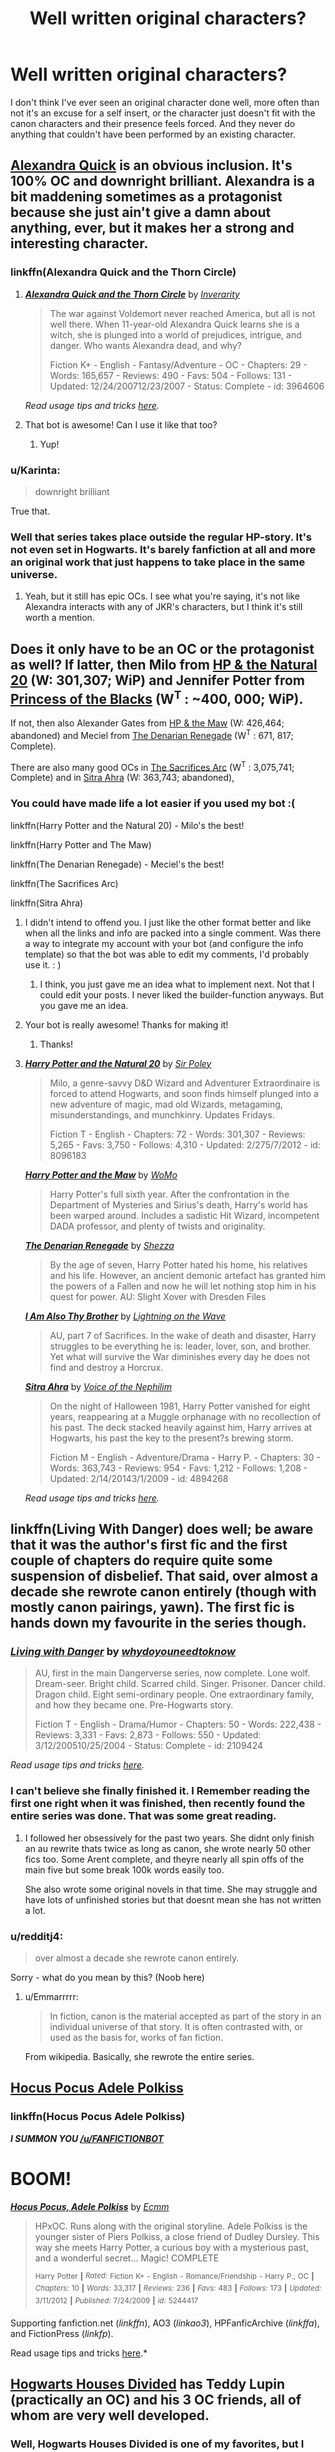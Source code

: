 #+TITLE: Well written original characters?

* Well written original characters?
:PROPERTIES:
:Score: 20
:DateUnix: 1434125238.0
:DateShort: 2015-Jun-12
:FlairText: Request
:END:
I don't think I've ever seen an original character done well, more often than not it's an excuse for a self insert, or the character just doesn't fit with the canon characters and their presence feels forced. And they never do anything that couldn't have been performed by an existing character.


** [[https://www.fanfiction.net/s/3964606/1/Alexandra-Quick-and-the-Thorn-Circle][Alexandra Quick]] is an obvious inclusion. It's 100% OC and downright brilliant. Alexandra is a bit maddening sometimes as a protagonist because she just ain't give a damn about anything, ever, but it makes her a strong and interesting character.
:PROPERTIES:
:Author: Paprika_Six
:Score: 14
:DateUnix: 1434130692.0
:DateShort: 2015-Jun-12
:END:

*** linkffn(Alexandra Quick and the Thorn Circle)
:PROPERTIES:
:Author: tusing
:Score: 4
:DateUnix: 1434142826.0
:DateShort: 2015-Jun-13
:END:

**** [[https://www.fanfiction.net/s/3964606/1/Alexandra-Quick-and-the-Thorn-Circle][*/Alexandra Quick and the Thorn Circle/*]] by [[https://www.fanfiction.net/u/1374917/Inverarity][/Inverarity/]]

#+begin_quote
  The war against Voldemort never reached America, but all is not well there. When 11-year-old Alexandra Quick learns she is a witch, she is plunged into a world of prejudices, intrigue, and danger. Who wants Alexandra dead, and why?

  Fiction K+ - English - Fantasy/Adventure - OC - Chapters: 29 - Words: 165,657 - Reviews: 490 - Favs: 504 - Follows: 131 - Updated: 12/24/200712/23/2007 - Status: Complete - id: 3964606
#+end_quote

 

/Read usage tips and tricks [[https://github.com/tusing/reddit-ffn-bot/blob/master/README.md][here]]./
:PROPERTIES:
:Author: FanfictionBot
:Score: 8
:DateUnix: 1434143036.0
:DateShort: 2015-Jun-13
:END:


**** That bot is awesome! Can I use it like that too?
:PROPERTIES:
:Author: JadeSubbae
:Score: 4
:DateUnix: 1434143732.0
:DateShort: 2015-Jun-13
:END:

***** Yup!
:PROPERTIES:
:Author: tusing
:Score: 3
:DateUnix: 1434143787.0
:DateShort: 2015-Jun-13
:END:


*** u/Karinta:
#+begin_quote
  downright brilliant
#+end_quote

True that.
:PROPERTIES:
:Author: Karinta
:Score: 3
:DateUnix: 1434254742.0
:DateShort: 2015-Jun-14
:END:


*** Well that series takes place outside the regular HP-story. It's not even set in Hogwarts. It's barely fanfiction at all and more an original work that just happens to take place in the same universe.
:PROPERTIES:
:Author: Frix
:Score: 6
:DateUnix: 1434135780.0
:DateShort: 2015-Jun-12
:END:

**** Yeah, but it still has epic OCs. I see what you're saying, it's not like Alexandra interacts with any of JKR's characters, but I think it's still worth a mention.
:PROPERTIES:
:Author: Paprika_Six
:Score: 5
:DateUnix: 1434135937.0
:DateShort: 2015-Jun-12
:END:


** Does it only have to be an OC or the protagonist as well? If latter, then Milo from [[https://www.fanfiction.net/s/8096183/1/Harry-Potter-and-the-Natural-20][HP & the Natural 20]] (W: 301,307; WiP) and Jennifer Potter from [[https://www.fanfiction.net/s/8233291/1/Princess-of-the-Blacks][Princess of the Blacks]] (W^{T} : ~400, 000; WiP).

If not, then also Alexander Gates from [[https://www.fanfiction.net/s/2109003/1/Harry-Potter-and-the-Maw][HP & the Maw]] (W: 426,464; abandoned) and Meciel from [[https://www.fanfiction.net/s/3473224/1/The-Denarian-Renegade][The Denarian Renegade]] (W^{T} : 671, 817; Complete).

There are also many good OCs in [[http://reddit-hpff.wikia.com/wiki/The_Sacrifices_Arc][The Sacrifices Arc]] (W^{T} : 3,075,741; Complete) and in [[https://www.fanfiction.net/s/4894268/1/Sitra-Ahra][Sitra Ahra]] (W: 363,743; abandoned),
:PROPERTIES:
:Author: OutOfNiceUsernames
:Score: 8
:DateUnix: 1434128765.0
:DateShort: 2015-Jun-12
:END:

*** You could have made life a lot easier if you used my bot :(

linkffn(Harry Potter and the Natural 20) - Milo's the best!

linkffn(Harry Potter and The Maw)

linkffn(The Denarian Renegade) - Meciel's the best!

linkffn(The Sacrifices Arc)

linkffn(Sitra Ahra)
:PROPERTIES:
:Author: tusing
:Score: 9
:DateUnix: 1434144202.0
:DateShort: 2015-Jun-13
:END:

**** I didn't intend to offend you. I just like the other format better and like when all the links and info are packed into a single comment. Was there a way to integrate my account with your bot (and configure the info template) so that the bot was able to edit my comments, I'd probably use it. : )
:PROPERTIES:
:Author: OutOfNiceUsernames
:Score: 7
:DateUnix: 1434180500.0
:DateShort: 2015-Jun-13
:END:

***** I think, you just gave me an idea what to implement next. Not that I could edit your posts. I never liked the builder-function anyways. But you gave me an idea.
:PROPERTIES:
:Author: StuxCrystal
:Score: 2
:DateUnix: 1434368445.0
:DateShort: 2015-Jun-15
:END:


**** Your bot is really awesome! Thanks for making it!
:PROPERTIES:
:Author: boomberrybella
:Score: 4
:DateUnix: 1434161960.0
:DateShort: 2015-Jun-13
:END:

***** Thanks!
:PROPERTIES:
:Author: tusing
:Score: 4
:DateUnix: 1434163358.0
:DateShort: 2015-Jun-13
:END:


**** [[https://www.fanfiction.net/s/8096183/1/Harry-Potter-and-the-Natural-20][*/Harry Potter and the Natural 20/*]] by [[https://www.fanfiction.net/u/3989854/Sir-Poley][/Sir Poley/]]

#+begin_quote
  Milo, a genre-savvy D&D Wizard and Adventurer Extraordinaire is forced to attend Hogwarts, and soon finds himself plunged into a new adventure of magic, mad old Wizards, metagaming, misunderstandings, and munchkinry. Updates Fridays.

  Fiction T - English - Chapters: 72 - Words: 301,307 - Reviews: 5,265 - Favs: 3,750 - Follows: 4,310 - Updated: 2/275/7/2012 - id: 8096183
#+end_quote

 

[[https://www.fanfiction.net/s/2109003/1/Harry-Potter-and-the-Maw][*/Harry Potter and the Maw/*]] by [[https://www.fanfiction.net/u/691825/WoMo][/WoMo/]]

#+begin_quote
  Harry Potter's full sixth year. After the confrontation in the Department of Mysteries and Sirius's death, Harry's world has been warped around. Includes a sadistic Hit Wizard, incompetent DADA professor, and plenty of twists and originality.
#+end_quote

 

[[https://www.fanfiction.net/s/3473224/1/The-Denarian-Renegade][*/The Denarian Renegade/*]] by [[https://www.fanfiction.net/u/524094/Shezza][/Shezza/]]

#+begin_quote
  By the age of seven, Harry Potter hated his home, his relatives and his life. However, an ancient demonic artefact has granted him the powers of a Fallen and now he will let nothing stop him in his quest for power. AU: Slight Xover with Dresden Files
#+end_quote

 

[[https://www.fanfiction.net/s/3189131/1/I-Am-Also-Thy-Brother][*/I Am Also Thy Brother/*]] by [[https://www.fanfiction.net/u/895946/Lightning-on-the-Wave][/Lightning on the Wave/]]

#+begin_quote
  AU, part 7 of Sacrifices. In the wake of death and disaster, Harry struggles to be everything he is: leader, lover, son, and brother. Yet what will survive the War diminishes every day he does not find and destroy a Horcrux.
#+end_quote

 

[[https://www.fanfiction.net/s/4894268/1/Sitra-Ahra][*/Sitra Ahra/*]] by [[https://www.fanfiction.net/u/1508866/Voice-of-the-Nephilim][/Voice of the Nephilim/]]

#+begin_quote
  On the night of Halloween 1981, Harry Potter vanished for eight years, reappearing at a Muggle orphanage with no recollection of his past. The deck stacked heavily against him, Harry arrives at Hogwarts, his past the key to the present?s brewing storm.

  Fiction M - English - Adventure/Drama - Harry P. - Chapters: 30 - Words: 363,743 - Reviews: 954 - Favs: 1,212 - Follows: 1,208 - Updated: 2/14/20143/1/2009 - id: 4894268
#+end_quote

 

/Read usage tips and tricks [[https://github.com/tusing/reddit-ffn-bot/blob/master/README.md][here]]./
:PROPERTIES:
:Author: FanfictionBot
:Score: 3
:DateUnix: 1434144287.0
:DateShort: 2015-Jun-13
:END:


** linkffn(Living With Danger) does well; be aware that it was the author's first fic and the first couple of chapters do require quite some suspension of disbelief. That said, over almost a decade she rewrote canon entirely (though with mostly canon pairings, yawn). The first fic is hands down my favourite in the series though.
:PROPERTIES:
:Author: Emmarrrrr
:Score: 6
:DateUnix: 1434127495.0
:DateShort: 2015-Jun-12
:END:

*** [[https://www.fanfiction.net/s/2109424/1/Living-with-Danger][*/Living with Danger/*]] by [[https://www.fanfiction.net/u/691439/whydoyouneedtoknow][/whydoyouneedtoknow/]]

#+begin_quote
  AU, first in the main Dangerverse series, now complete. Lone wolf. Dream-seer. Bright child. Scarred child. Singer. Prisoner. Dancer child. Dragon child. Eight semi-ordinary people. One extraordinary family, and how they became one. Pre-Hogwarts story.

  Fiction T - English - Drama/Humor - Chapters: 50 - Words: 222,438 - Reviews: 3,331 - Favs: 2,873 - Follows: 550 - Updated: 3/12/200510/25/2004 - Status: Complete - id: 2109424
#+end_quote

 

/Read usage tips and tricks [[https://github.com/tusing/reddit-ffn-bot/blob/master/README.md][here]]./
:PROPERTIES:
:Author: FanfictionBot
:Score: 7
:DateUnix: 1434140649.0
:DateShort: 2015-Jun-13
:END:


*** I can't believe she finally finished it. I Remember reading the first one right when it was finished, then recently found the entire series was done. That was some great reading.
:PROPERTIES:
:Author: Clegko
:Score: 2
:DateUnix: 1434167587.0
:DateShort: 2015-Jun-13
:END:

**** I followed her obsessively for the past two years. She didnt only finish an au rewrite thats twice as long as canon, she wrote nearly 50 other fics too. Some Arent complete, and theyre nearly all spin offs of the main five but some break 100k words easily too.

She also wrote some original novels in that time. She may struggle and have lots of unfinished stories but that doesnt mean she has not written a lot.
:PROPERTIES:
:Score: 4
:DateUnix: 1434235293.0
:DateShort: 2015-Jun-14
:END:


*** u/redditj4:
#+begin_quote
  over almost a decade she rewrote canon entirely.
#+end_quote

Sorry - what do you mean by this? (Noob here)
:PROPERTIES:
:Author: redditj4
:Score: 1
:DateUnix: 1434496124.0
:DateShort: 2015-Jun-17
:END:

**** u/Emmarrrrr:
#+begin_quote
  In fiction, canon is the material accepted as part of the story in an individual universe of that story. It is often contrasted with, or used as the basis for, works of fan fiction.
#+end_quote

From wikipedia. Basically, she rewrote the entire series.
:PROPERTIES:
:Author: Emmarrrrr
:Score: 1
:DateUnix: 1434535978.0
:DateShort: 2015-Jun-17
:END:


** [[https://www.fanfiction.net/s/5244417/1/Hocus-Pocus-Adele-Polkiss][Hocus Pocus Adele Polkiss]]
:PROPERTIES:
:Author: Ifrickedup_Sorry
:Score: 6
:DateUnix: 1434144517.0
:DateShort: 2015-Jun-13
:END:

*** linkffn(Hocus Pocus Adele Polkiss)

*/I SUMMON YOU [[/u/FANFICTIONBOT]]/*

* BOOM!
  :PROPERTIES:
  :CUSTOM_ID: boom
  :END:
:PROPERTIES:
:Author: SirChessBot
:Score: 3
:DateUnix: 1434413632.0
:DateShort: 2015-Jun-16
:END:

**** [[https://www.fanfiction.net/s/5244417/1/Hocus-Pocus-Adele-Polkiss][*/Hocus Pocus, Adele Polkiss/*]] by [[https://www.fanfiction.net/u/1469774/Ecmm][/Ecmm/]]

#+begin_quote
  HPxOC. Runs along with the original storyline. Adele Polkiss is the younger sister of Piers Polkiss, a close friend of Dudley Dursley. This way she meets Harry Potter, a curious boy with a mysterious past, and a wonderful secret... Magic! COMPLETE

  ^{Harry} ^{Potter} ^{*|*} /^{Rated:}/ ^{Fiction} ^{K+} ^{-} ^{English} ^{-} ^{Romance/Friendship} ^{-} ^{Harry} ^{P.,} ^{OC} ^{*|*} /^{Chapters:}/ ^{10} ^{*|*} /^{Words:}/ ^{33,317} ^{*|*} /^{Reviews:}/ ^{236} ^{*|*} /^{Favs:}/ ^{483} ^{*|*} /^{Follows:}/ ^{173} ^{*|*} /^{Updated:}/ ^{3/11/2012} ^{*|*} /^{Published:}/ ^{7/24/2009} ^{*|*} /^{id:}/ ^{5244417}
#+end_quote

Supporting fanfiction.net (/linkffn/), AO3 (/linkao3/), HPFanficArchive (/linkffa/), and FictionPress (/linkfp/).

Read usage tips and tricks [[https://github.com/tusing/reddit-ffn-bot/blob/master/README.md][here]].*
:PROPERTIES:
:Author: FanfictionBot
:Score: 3
:DateUnix: 1434413648.0
:DateShort: 2015-Jun-16
:END:


** [[https://www.fanfiction.net/s/3979062/1/Hogwarts-Houses-Divided][Hogwarts Houses Divided]] has Teddy Lupin (practically an OC) and his 3 OC friends, all of whom are very well developed.
:PROPERTIES:
:Author: Lane_Anasazi
:Score: 9
:DateUnix: 1434131027.0
:DateShort: 2015-Jun-12
:END:

*** Well, Hogwarts Houses Divided is one of my favorites, but I can't say the Chang and Diggory boys were really well done seeing that I kept mixing them up most of the time.
:PROPERTIES:
:Author: PsychoGeek
:Score: 4
:DateUnix: 1434132810.0
:DateShort: 2015-Jun-12
:END:

**** Read it again; they're practically opposites. Kai is brash, abrasive, and quick to judge. Dewey is serious, contemplative, and has confidence issues stemming from the desire to live up to his famous brother.
:PROPERTIES:
:Author: Lane_Anasazi
:Score: 7
:DateUnix: 1434134284.0
:DateShort: 2015-Jun-12
:END:

***** Well, I knew one of them was quiet and the other one temperamental, I kept mixing up which one was which. Probably because I find their first names uninteresting. Plus neither character caught the eye immediately like Teddy and Violet did. Or Slytherin Prefect Olivia Kait for that matter. Dewey and Kai were like -- the other two. Not nearly as interesting as the two main characters.
:PROPERTIES:
:Author: PsychoGeek
:Score: 3
:DateUnix: 1434135222.0
:DateShort: 2015-Jun-12
:END:


*** Inverarity does tend to write OCs well...
:PROPERTIES:
:Author: Karinta
:Score: 3
:DateUnix: 1434254800.0
:DateShort: 2015-Jun-14
:END:


** I know it's slightly off from your lists.. but I always enjoyed Blood of the Phoenix.

linkffn(Blood of the Phoenix)
:PROPERTIES:
:Author: ChaoQueen
:Score: 3
:DateUnix: 1434155231.0
:DateShort: 2015-Jun-13
:END:

*** [[https://www.fanfiction.net/s/4776013/1/Blood-of-the-Phoenix][*/Blood of the Phoenix/*]] by [[https://www.fanfiction.net/u/1459902/midnightjen][/midnightjen/]]

#+begin_quote
  A unique visitor during the summer rewrites Harry's world and sets him on the path to Voldemort's ultimate destruction. Takes place during Order of the Phoenix.

  Fiction T - English - Romance/Adventure - [OC, Harry P.] - Chapters: 69 - Words: 188,914 - Reviews: 2,857 - Favs: 3,518 - Follows: 2,341 - Updated: 9/27/20101/7/2009 - Status: Complete - id: 4776013
#+end_quote

 

/Read usage tips and tricks [[https://github.com/tusing/reddit-ffn-bot/blob/master/README.md][here]]./
:PROPERTIES:
:Author: FanfictionBot
:Score: 2
:DateUnix: 1434155477.0
:DateShort: 2015-Jun-13
:END:


** linkffn(The Pureblood Pretense) has a Harry that's practically an OC. In the sense that they only have the slightest resemblance to canon Harry. I think they are pretty well done as a character. In that story theres also Leo and the rosier child.
:PROPERTIES:
:Author: flame7926
:Score: 2
:DateUnix: 1434152488.0
:DateShort: 2015-Jun-13
:END:

*** [[https://www.fanfiction.net/s/7613196/1/The-Pureblood-Pretense][*/The Pureblood Pretense/*]] by [[https://www.fanfiction.net/u/3489773/murkybluematter][/murkybluematter/]]

#+begin_quote
  Harriett Potter dreams of going to Hogwarts, but in an AU where the school only accepts purebloods, the only way to reach her goal is to switch places with her pureblood cousin?the only problem? Her cousin is a boy. Alanna the Lioness take on HP.

  Fiction T - English - Adventure/Friendship - Harry P., Draco M. - Chapters: 22 - Words: 227,596 - Reviews: 498 - Favs: 862 - Follows: 325 - Updated: 6/20/201212/5/2011 - Status: Complete - id: 7613196
#+end_quote

 

/Read usage tips and tricks [[https://github.com/tusing/reddit-ffn-bot/blob/master/README.md][here]]./
:PROPERTIES:
:Author: FanfictionBot
:Score: 2
:DateUnix: 1434152745.0
:DateShort: 2015-Jun-13
:END:


** If you're not afraid of gore and other rather graphic things, Renegade Cause is one of my favorite fics and has some of the best written characters. Silens Cursor is able to write a story where there are no morally good and bad guys, and as a result, all the characters feel really human and well written. Kemester is one of my favorite characters in any fanfic

and as an added bonus its a honks fic

linkffn(Renegade Cause)
:PROPERTIES:
:Author: TurtlePig
:Score: 2
:DateUnix: 1434152737.0
:DateShort: 2015-Jun-13
:END:

*** [[https://www.fanfiction.net/s/4714715/1/Renegade-Cause][*/Renegade Cause/*]] by [[https://www.fanfiction.net/u/1613119/Silens-Cursor][/Silens Cursor/]]

#+begin_quote
  A difference of a few seconds can change a life. The difference of a few minutes stained Harry's hands with blood - but for the Dark Lord, it was insufficient. After all, you do not need to kill a man to utterly destroy him. Harry/Tonks

  Fiction M - English - Tragedy/Crime - Harry P., N. Tonks - Chapters: 48 - Words: 507,606 - Reviews: 1,329 - Favs: 1,966 - Follows: 1,374 - Updated: 2/26/201212/13/2008 - Status: Complete - id: 4714715
#+end_quote

 

/Read usage tips and tricks [[https://github.com/tusing/reddit-ffn-bot/blob/master/README.md][here]]./
:PROPERTIES:
:Author: FanfictionBot
:Score: 1
:DateUnix: 1434153131.0
:DateShort: 2015-Jun-13
:END:


** Practically every single OC in The Phoenix and the Serpent. Dahlia and Gallowbraid are the best OCs ever.

linkffn(The Phoenix and the Serpent by Sanction)
:PROPERTIES:
:Author: PsychoGeek
:Score: 1
:DateUnix: 1434133766.0
:DateShort: 2015-Jun-12
:END:

*** [[https://www.fanfiction.net/s/637123/1/The-Phoenix-and-the-Serpent][*/The Phoenix and the Serpent/*]] by [[https://www.fanfiction.net/u/107983/Sanction][/Sanction/]]

#+begin_quote
  CHPXXXVI: Journeys end in lovers meeting. - Carpe Diem, W. Shakespeare

  Fiction T - English - Drama/Adventure - Harry P., Ginny W. - Chapters: 37 - Words: 347,428 - Reviews: 316 - Favs: 221 - Follows: 148 - Updated: 4/19/20093/3/2002 - id: 637123
#+end_quote

 

/Read usage tips and tricks [[https://github.com/tusing/reddit-ffn-bot/blob/master/README.md][here]]./
:PROPERTIES:
:Author: FanfictionBot
:Score: 1
:DateUnix: 1434140736.0
:DateShort: 2015-Jun-13
:END:


** I'm going to throw in my own work here. I feel it's a well done OC. I did my best to not allow her to be a Mary Sue, she's Draco's twin, but unlike a lot of other fics I kept her prejudiced and just as wrong about the world as Draco. I mean she is a Malfoy it wouldn't make sense for her to not believe all the stuff she was raised with. There are a few other major OCs in here too.

linkffn(You'll be the Death of Me by Dominikki644)
:PROPERTIES:
:Author: grace644
:Score: 1
:DateUnix: 1434147730.0
:DateShort: 2015-Jun-13
:END:

*** [[https://www.fanfiction.net/s/9738656/1/You-ll-Be-The-Death-of-Me][*/You'll Be The Death of Me/*]] by [[https://www.fanfiction.net/u/4480473/Dominikki644][/Dominikki644/]]

#+begin_quote
  AU. OC: Graces Malfoy, Draco's twin sister. Neville, with his usual bad luck, ends up partners with Graces Malfoy for Herbology, just after landing her father in Azkaban, after the Ministry ordeal. Will this partnership prove to be as awful as it sounds? 6th year. Rated M for sexual content.

  Fiction M - English - Romance/Hurt/Comfort - Neville L., OC - Chapters: 63 - Words: 440,694 - Reviews: 679 - Favs: 336 - Follows: 423 - Updated: 6/710/4/2013 - id: 9738656
#+end_quote

 

/Read usage tips and tricks [[https://github.com/tusing/reddit-ffn-bot/blob/master/README.md][here]]./
:PROPERTIES:
:Author: FanfictionBot
:Score: 2
:DateUnix: 1434147831.0
:DateShort: 2015-Jun-13
:END:


** Linkffn(knowledge is power) has a really good oc in Harry's best friend as Archie Montague
:PROPERTIES:
:Author: Theowalcottisthebest
:Score: 1
:DateUnix: 1434179118.0
:DateShort: 2015-Jun-13
:END:

*** linkffn(Knowledge is Power)
:PROPERTIES:
:Author: samfiction
:Score: 1
:DateUnix: 1434180024.0
:DateShort: 2015-Jun-13
:END:

**** [[https://www.fanfiction.net/s/4612714/1/Knowledge-is-Power][*/Knowledge is Power/*]] by [[https://www.fanfiction.net/u/1451358/robst][/robst/]]

#+begin_quote
  When Hermione gets cursed at the Ministry, Harry and the Death Eaters discover the power he knows not. Unleashing this power has far reaching consequences. Weasley and Dumbledore bashing ? time travel story that's hopefully different.

  Fiction T - English - Humor/Romance - [Harry P., Hermione G.] - Chapters: 30 - Words: 178,331 - Reviews: 3,089 - Favs: 5,993 - Follows: 2,413 - Updated: 4/29/200910/23/2008 - Status: Complete - id: 4612714
#+end_quote

 

/Read usage tips and tricks [[https://github.com/tusing/reddit-ffn-bot/blob/master/README.md][here]]./
:PROPERTIES:
:Author: FanfictionBot
:Score: 1
:DateUnix: 1434193043.0
:DateShort: 2015-Jun-13
:END:


*** [[https://www.fanfiction.net/s/4612714/1/Knowledge-is-Power][*/Knowledge is Power/*]] by [[https://www.fanfiction.net/u/1451358/robst][/robst/]]

#+begin_quote
  When Hermione gets cursed at the Ministry, Harry and the Death Eaters discover the power he knows not. Unleashing this power has far reaching consequences. Weasley and Dumbledore bashing ? time travel story that's hopefully different.

  Fiction T - English - Humor/Romance - [Harry P., Hermione G.] - Chapters: 30 - Words: 178,331 - Reviews: 3,089 - Favs: 5,993 - Follows: 2,413 - Updated: 4/29/200910/23/2008 - Status: Complete - id: 4612714
#+end_quote

 

/Read usage tips and tricks [[https://github.com/tusing/reddit-ffn-bot/blob/master/README.md][here]]./
:PROPERTIES:
:Author: FanfictionBot
:Score: 1
:DateUnix: 1434193035.0
:DateShort: 2015-Jun-13
:END:

**** Sorry um I should've specified author nkari. Who just reposted the story by fettuccini.
:PROPERTIES:
:Author: Theowalcottisthebest
:Score: 2
:DateUnix: 1434208952.0
:DateShort: 2015-Jun-13
:END:

***** So....

linkffn(knowledge is power by nkari127)
:PROPERTIES:
:Author: wordhammer
:Score: 3
:DateUnix: 1434211504.0
:DateShort: 2015-Jun-13
:END:

****** [[https://www.fanfiction.net/s/5142565/1/Knowledge-is-Power][*/Knowledge is Power/*]] by [[https://www.fanfiction.net/u/287810/Nkari127][/Nkari127/]]

#+begin_quote
  AU. Harry is two years older than canon and raised by Remus. Neville is BWL. Story of Harry's search for knowledge to cure his mother. Snarky characters, witty humor, Quidditch, deeply developed OCs. Harry/Fleur.

  Fiction M - English - Fantasy/Adventure - Harry P., Fleur D. - Chapters: 29 - Words: 298,836 - Reviews: 389 - Favs: 2,613 - Follows: 1,302 - Published: 6/16/2009
#+end_quote

 

/Read usage tips and tricks [[https://github.com/tusing/reddit-ffn-bot/blob/master/README.md][here]]./
:PROPERTIES:
:Author: FanfictionBot
:Score: 3
:DateUnix: 1434211678.0
:DateShort: 2015-Jun-13
:END:


****** Yes this
:PROPERTIES:
:Author: Theowalcottisthebest
:Score: 1
:DateUnix: 1434305177.0
:DateShort: 2015-Jun-14
:END:


** linkffn(Blood of the Phoenix)

linkffn(Tears of the Phoenix)

Really great OC-characters (Ally Martin, Ruby Reid)
:PROPERTIES:
:Author: the_long_way_round25
:Score: 1
:DateUnix: 1434213614.0
:DateShort: 2015-Jun-13
:END:

*** [[https://www.fanfiction.net/s/4776013/1/Blood-of-the-Phoenix][*/Blood of the Phoenix/*]] by [[https://www.fanfiction.net/u/1459902/midnightjen][/midnightjen/]]

#+begin_quote
  A unique visitor during the summer rewrites Harry's world and sets him on the path to Voldemort's ultimate destruction. Takes place during Order of the Phoenix.

  Rated: Fiction T - English - Romance/Adventure - [OC, Harry P.] - Chapters: 69 - Words: 188,914 - Reviews: 2,857 - Favs: 3,518 - Follows: 2,341 - Updated: 9/27/2010 - Published: 1/7/2009 - Status: Complete - id: 4776013
#+end_quote

 

[[https://www.fanfiction.net/s/6519893/1/Tears-of-the-Phoenix][*/Tears of the Phoenix/*]] by [[https://www.fanfiction.net/u/1459902/midnightjen][/midnightjen/]]

#+begin_quote
  With a new family and new friends, Harry takes the final steps toward defeating Voldemort once and for all. The sequel to Blood of the Phoenix.

  Rated: Fiction M - English - Adventure/Angst - [Harry P., OC] - Chapters: 30 - Words: 85,251 - Reviews: 668 - Favs: 1,176 - Follows: 1,437 - Updated: 4/3/2014 - Published: 12/1/2010 - Status: Complete - id: 6519893
#+end_quote

 

/Read usage tips and tricks [[https://github.com/tusing/reddit-ffn-bot/blob/master/README.md][here]]./
:PROPERTIES:
:Author: FanfictionBot
:Score: 2
:DateUnix: 1434213865.0
:DateShort: 2015-Jun-13
:END:

